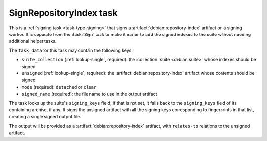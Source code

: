 .. task:: SignRepositoryIndex

SignRepositoryIndex task
------------------------

This is a :ref:`signing task <task-type-signing>` that signs a
:artifact:`debian:repository-index` artifact on a signing worker.  It is
separate from the :task:`Sign` task to make it easier to add the signed
indexes to the suite without needing additional helper tasks.

The ``task_data`` for this task may contain the following keys:

* ``suite_collection`` (:ref:`lookup-single`, required): the
  :collection:`suite <debian:suite>` whose indexes should be signed
* ``unsigned`` (:ref:`lookup-single`, required): the
  :artifact:`debian:repository-index` artifact whose contents should be
  signed
* ``mode`` (required): ``detached`` or ``clear``
* ``signed_name`` (required): the file name to use in the output artifact

The task looks up the suite's ``signing_keys`` field; if that is not set, it
falls back to the ``signing_keys`` field of its containing archive, if any.
It signs the unsigned artifact with all the signing keys corresponding to
fingerprints in that list, creating a single signed output file.

The output will be provided as a :artifact:`debian:repository-index`
artifact, with ``relates-to`` relations to the unsigned artifact.
